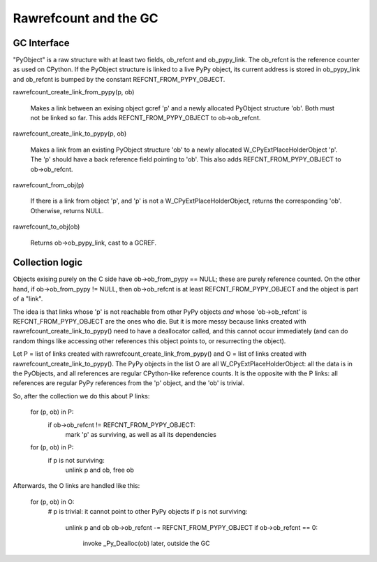 ======================
Rawrefcount and the GC
======================


GC Interface
------------

"PyObject" is a raw structure with at least two fields, ob_refcnt and
ob_pypy_link.  The ob_refcnt is the reference counter as used on
CPython.  If the PyObject structure is linked to a live PyPy object,
its current address is stored in ob_pypy_link and ob_refcnt is bumped
by the constant REFCNT_FROM_PYPY_OBJECT.

rawrefcount_create_link_from_pypy(p, ob)

    Makes a link between an exising object gcref 'p' and a newly
    allocated PyObject structure 'ob'.  Both must not be linked so far.
    This adds REFCNT_FROM_PYPY_OBJECT to ob->ob_refcnt.

rawrefcount_create_link_to_pypy(p, ob)

    Makes a link from an existing PyObject structure 'ob' to a newly
    allocated W_CPyExtPlaceHolderObject 'p'.  The 'p' should have a
    back reference field pointing to 'ob'.  This also adds
    REFCNT_FROM_PYPY_OBJECT to ob->ob_refcnt.

rawrefcount_from_obj(p)

    If there is a link from object 'p', and 'p' is not a
    W_CPyExtPlaceHolderObject, returns the corresponding 'ob'.
    Otherwise, returns NULL.

rawrefcount_to_obj(ob)

    Returns ob->ob_pypy_link, cast to a GCREF.


Collection logic
----------------

Objects exising purely on the C side have ob->ob_from_pypy == NULL;
these are purely reference counted.  On the other hand, if
ob->ob_from_pypy != NULL, then ob->ob_refcnt is at least
REFCNT_FROM_PYPY_OBJECT and the object is part of a "link".

The idea is that links whose 'p' is not reachable from other PyPy
objects *and* whose 'ob->ob_refcnt' is REFCNT_FROM_PYPY_OBJECT are the
ones who die.  But it is more messy because links created with
rawrefcount_create_link_to_pypy() need to have a deallocator called,
and this cannot occur immediately (and can do random things like
accessing other references this object points to, or resurrecting the
object).

Let P = list of links created with rawrefcount_create_link_from_pypy()
and O = list of links created with rawrefcount_create_link_to_pypy().
The PyPy objects in the list O are all W_CPyExtPlaceHolderObject: all
the data is in the PyObjects, and all references are regular
CPython-like reference counts.  It is the opposite with the P links:
all references are regular PyPy references from the 'p' object, and
the 'ob' is trivial.

So, after the collection we do this about P links:

    for (p, ob) in P:
        if ob->ob_refcnt != REFCNT_FROM_PYPY_OBJECT:
            mark 'p' as surviving, as well as all its dependencies

    for (p, ob) in P:
        if p is not surviving:
            unlink p and ob, free ob

Afterwards, the O links are handled like this:

    for (p, ob) in O:
        # p is trivial: it cannot point to other PyPy objects
        if p is not surviving:
            unlink p and ob
            ob->ob_refcnt -= REFCNT_FROM_PYPY_OBJECT
            if ob->ob_refcnt == 0:
                invoke _Py_Dealloc(ob) later, outside the GC
